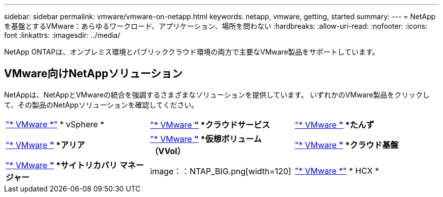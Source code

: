 ---
sidebar: sidebar 
permalink: vmware/vmware-on-netapp.html 
keywords: netapp, vmware, getting, started 
summary:  
---
= NetAppを基盤とするVMware：あらゆるワークロード、アプリケーション、場所を問わない
:hardbreaks:
:allow-uri-read: 
:nofooter: 
:icons: font
:linkattrs: 
:imagesdir: ../media/


[role="lead"]
NetApp ONTAPは、オンプレミス環境とパブリッククラウド環境の両方で主要なVMware製品をサポートしています。



== VMware向けNetAppソリューション

NetAppは、NetAppとVMwareの統合を強調するさまざまなソリューションを提供しています。  いずれかのVMware製品をクリックして、その製品のNetAppソリューションを確認してください。

[cols="33%, 33%, 33%"]
|===


| link:vmware-glossary.html#vsphere["* VMware *"]
* vSphere * | link:vmware-glossary.html#vmc["* VMware *"]
*クラウドサービス* | link:vmware-glossary.html#tanzu["* VMware *"]
*たんず* 


| link:vmware-glossary.html#aria["* VMware *"]
*アリア* | link:vmware-glossary.html#vvols["* VMware *"]
*仮想ボリューム*
*（VVol）* | link:vmware-glossary.html#vcf["* VMware *"]
*クラウド基盤* 


| link:vmware-glossary.html#srm["* VMware *"]
*サイトリカバリ*
*マネージャー* | image：：NTAP_BIG.png[width=120] | link:vmware-glossary.html#hcx["* VMware *"]
* HCX * 
|===